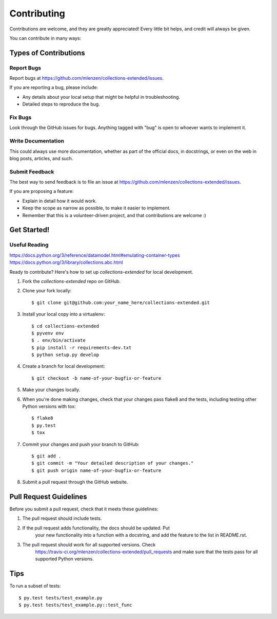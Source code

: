 ============
Contributing
============

Contributions are welcome, and they are greatly appreciated! Every
little bit helps, and credit will always be given.

You can contribute in many ways:

Types of Contributions
----------------------

Report Bugs
~~~~~~~~~~~

Report bugs at https://github.com/mlenzen/collections-extended/issues.

If you are reporting a bug, please include:

* Any details about your local setup that might be helpful in troubleshooting.
* Detailed steps to reproduce the bug.

Fix Bugs
~~~~~~~~

Look through the GitHub issues for bugs. Anything tagged with "bug"
is open to whoever wants to implement it.

Write Documentation
~~~~~~~~~~~~~~~~~~~

This could always use more documentation, whether as part of the
official docs, in docstrings, or even on the web in blog posts,
articles, and such.

Submit Feedback
~~~~~~~~~~~~~~~

The best way to send feedback is to file an issue at https://github.com/mlenzen/collections-extended/issues.

If you are proposing a feature:

* Explain in detail how it would work.
* Keep the scope as narrow as possible, to make it easier to implement.
* Remember that this is a volunteer-driven project, and that contributions
  are welcome :)

Get Started!
------------

Useful Reading
~~~~~~~~~~~~~~

https://docs.python.org/3/reference/datamodel.html#emulating-container-types
https://docs.python.org/3/library/collections.abc.html

Ready to contribute? Here's how to set up `collections-extended` for local development.

#. Fork the `collections-extended` repo on GitHub.
#. Clone your fork locally::

	$ git clone git@github.com:your_name_here/collections-extended.git

#. Install your local copy into a virtualenv::

	$ cd collections-extended
	$ pyvenv env
	$ . env/bin/activate
	$ pip install -r requirements-dev.txt
	$ python setup.py develop

#. Create a branch for local development::

	$ git checkout -b name-of-your-bugfix-or-feature

#. Make your changes locally.

#. When you're done making changes, check that your changes pass flake8 and the tests, including testing other Python versions with tox::

	$ flake8
	$ py.test
	$ tox

#. Commit your changes and push your branch to GitHub::

	$ git add .
	$ git commit -m "Your detailed description of your changes."
	$ git push origin name-of-your-bugfix-or-feature

#. Submit a pull request through the GitHub website.

Pull Request Guidelines
-----------------------

Before you submit a pull request, check that it meets these guidelines:

1. The pull request should include tests.
2. If the pull request adds functionality, the docs should be updated. Put
	your new functionality into a function with a docstring, and add the
	feature to the list in README.rst.
3. The pull request should work for all supported versions. Check
	https://travis-ci.org/mlenzen/collections-extended/pull_requests
	and make sure that the tests pass for all supported Python versions.

Tips
----

To run a subset of tests::

	$ py.test tests/test_example.py
	$ py.test tests/test_example.py::test_func
